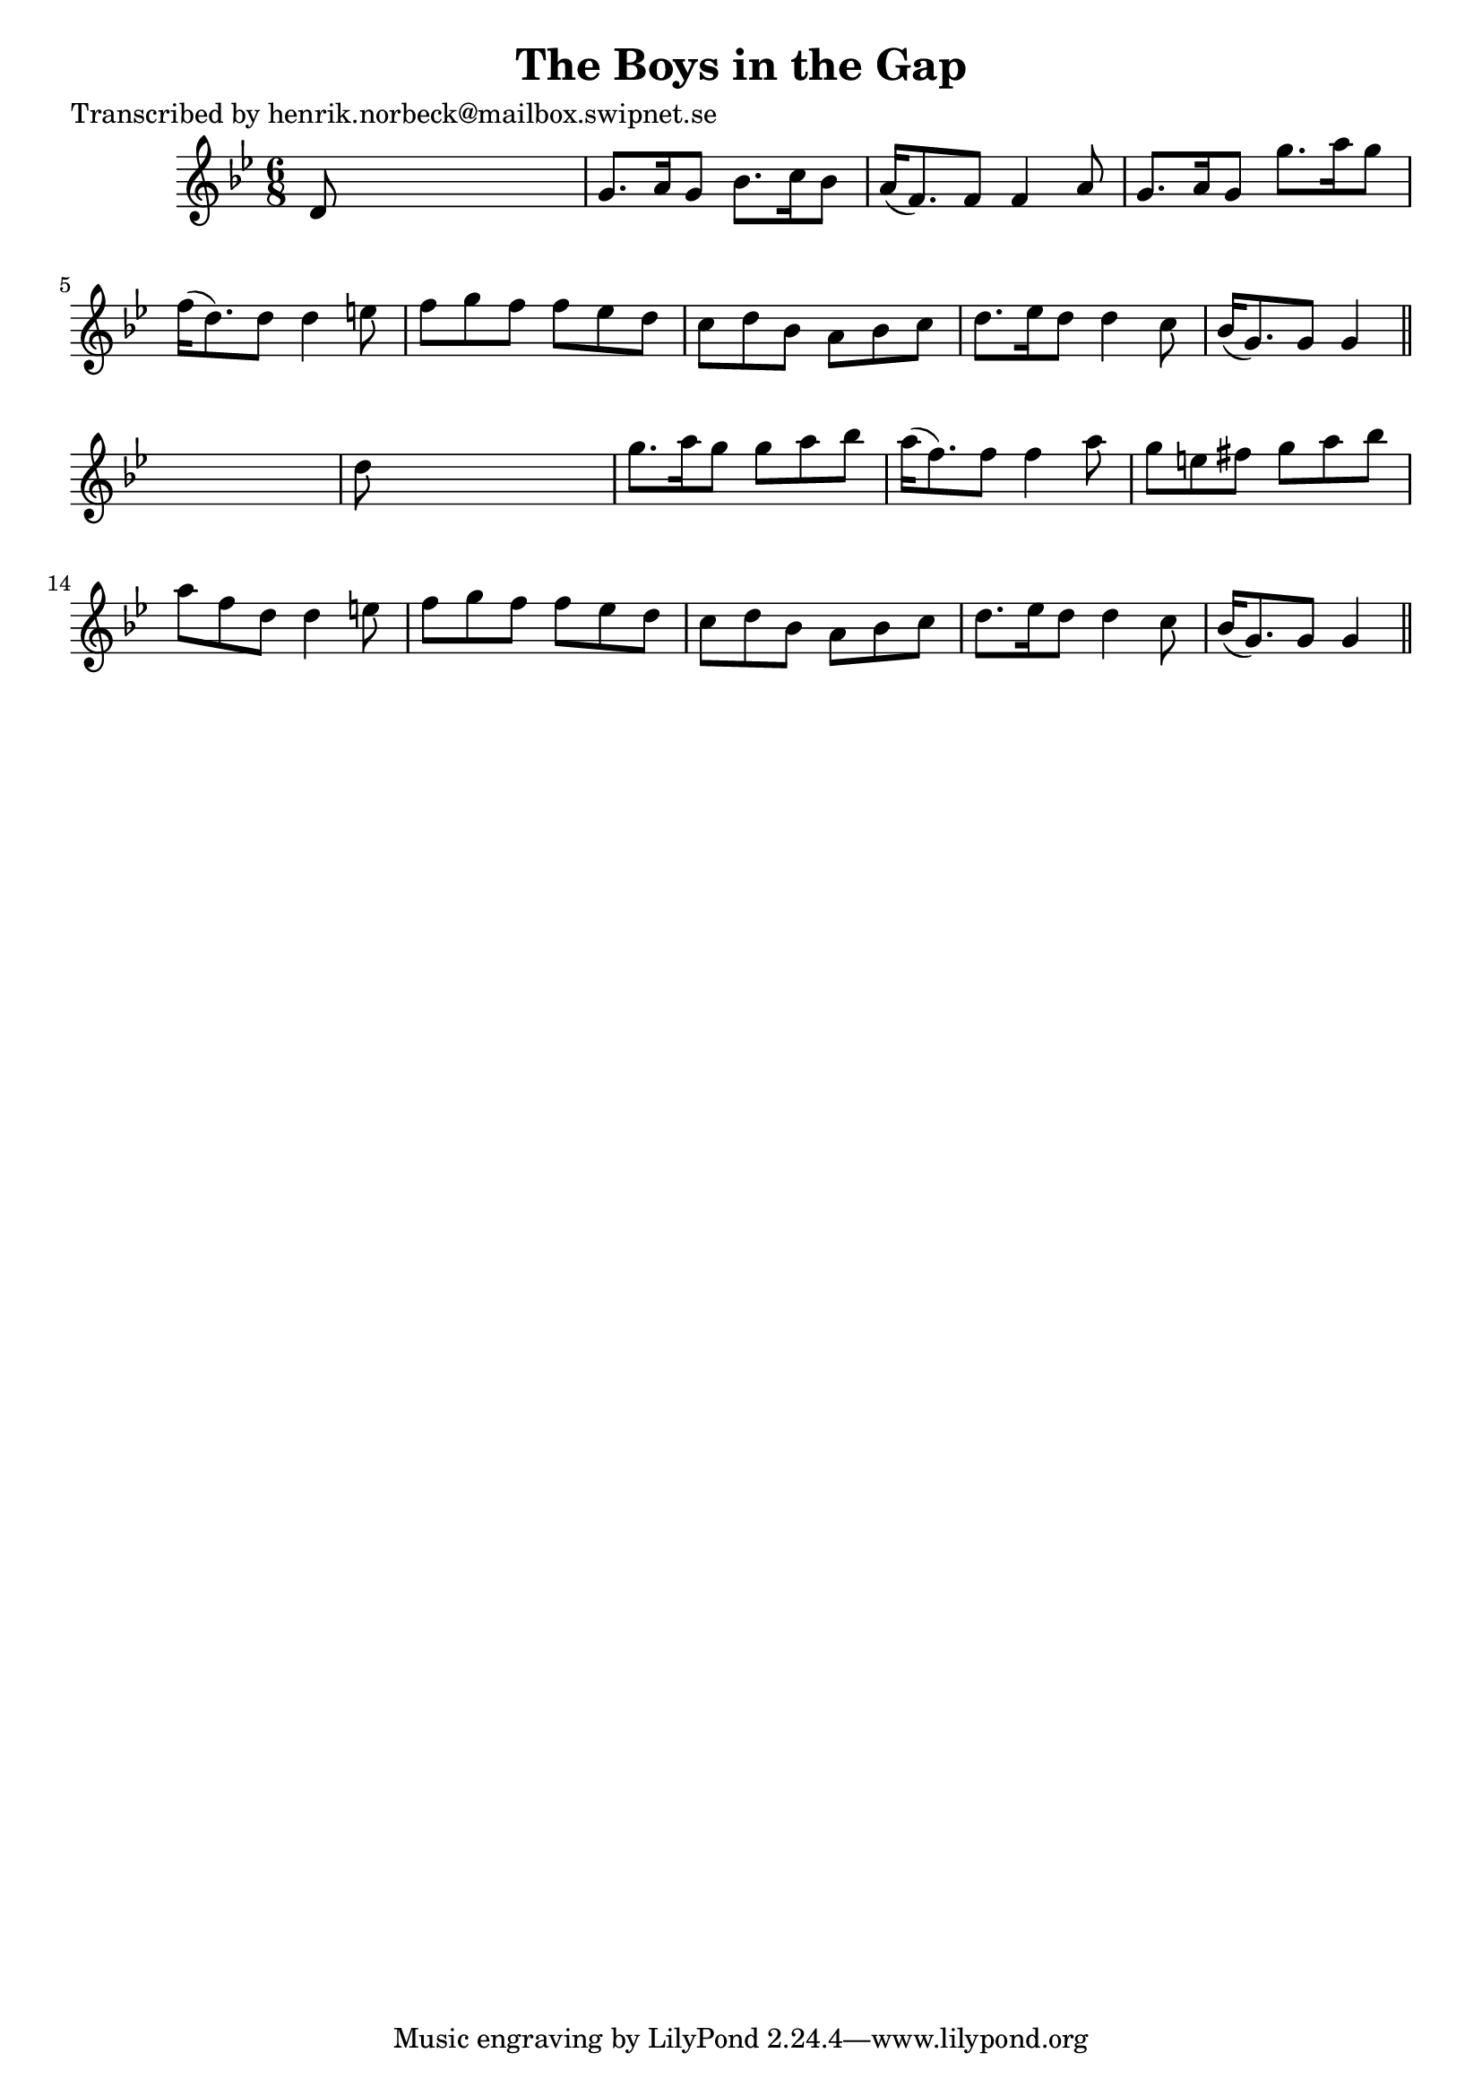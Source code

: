
\version "2.16.2"
% automatically converted by musicxml2ly from xml/0157_hn.xml

%% additional definitions required by the score:
\language "english"


\header {
    poet = "Transcribed by henrik.norbeck@mailbox.swipnet.se"
    encoder = "abc2xml version 63"
    encodingdate = "2015-01-25"
    title = "The Boys in the Gap"
    }

\layout {
    \context { \Score
        autoBeaming = ##f
        }
    }
PartPOneVoiceOne =  \relative d' {
    \key g \minor \time 6/8 d8 s8*5 | % 2
    g8. [ a16 g8 ] bf8. [ c16 bf8 ] | % 3
    a16 ( [ f8. ) f8 ] f4 a8 | % 4
    g8. [ a16 g8 ] g'8. [ a16 g8 ] | % 5
    f16 ( [ d8. ) d8 ] d4 e8 | % 6
    f8 [ g8 f8 ] f8 [ ef8 d8 ] | % 7
    c8 [ d8 bf8 ] a8 [ bf8 c8 ] | % 8
    d8. [ ef16 d8 ] d4 c8 | % 9
    bf16 ( [ g8. ) g8 ] g4 \bar "||"
    s8 | \barNumberCheck #10
    d'8 s8*5 | % 11
    g8. [ a16 g8 ] g8 [ a8 bf8 ] | % 12
    a16 ( [ f8. ) f8 ] f4 a8 | % 13
    g8 [ e8 fs8 ] g8 [ a8 bf8 ] | % 14
    a8 [ f8 d8 ] d4 e8 | % 15
    f8 [ g8 f8 ] f8 [ ef8 d8 ] | % 16
    c8 [ d8 bf8 ] a8 [ bf8 c8 ] | % 17
    d8. [ ef16 d8 ] d4 c8 | % 18
    bf16 ( [ g8. ) g8 ] g4 \bar "||"
    }


% The score definition
\score {
    <<
        \new Staff <<
            \context Staff << 
                \context Voice = "PartPOneVoiceOne" { \PartPOneVoiceOne }
                >>
            >>
        
        >>
    \layout {}
    % To create MIDI output, uncomment the following line:
    %  \midi {}
    }

